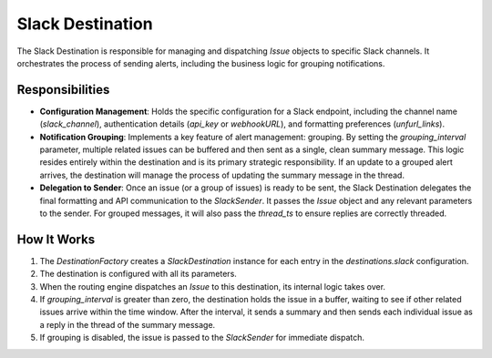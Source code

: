 Slack Destination
=================

The Slack Destination is responsible for managing and dispatching `Issue` objects to specific Slack channels. It orchestrates the process of sending alerts, including the business logic for grouping notifications.

Responsibilities
----------------

-   **Configuration Management**: Holds the specific configuration for a Slack endpoint, including the channel name (`slack_channel`), authentication details (`api_key` or `webhookURL`), and formatting preferences (`unfurl_links`).

-   **Notification Grouping**: Implements a key feature of alert management: grouping. By setting the `grouping_interval` parameter, multiple related issues can be buffered and then sent as a single, clean summary message. This logic resides entirely within the destination and is its primary strategic responsibility. If an update to a grouped alert arrives, the destination will manage the process of updating the summary message in the thread.

-   **Delegation to Sender**: Once an issue (or a group of issues) is ready to be sent, the Slack Destination delegates the final formatting and API communication to the `SlackSender`. It passes the `Issue` object and any relevant parameters to the sender. For grouped messages, it will also pass the `thread_ts` to ensure replies are correctly threaded.

How It Works
------------

1.  The `DestinationFactory` creates a `SlackDestination` instance for each entry in the `destinations.slack` configuration.
2.  The destination is configured with all its parameters.
3.  When the routing engine dispatches an `Issue` to this destination, its internal logic takes over.
4.  If `grouping_interval` is greater than zero, the destination holds the issue in a buffer, waiting to see if other related issues arrive within the time window. After the interval, it sends a summary and then sends each individual issue as a reply in the thread of the summary message.
5.  If grouping is disabled, the issue is passed to the `SlackSender` for immediate dispatch. 